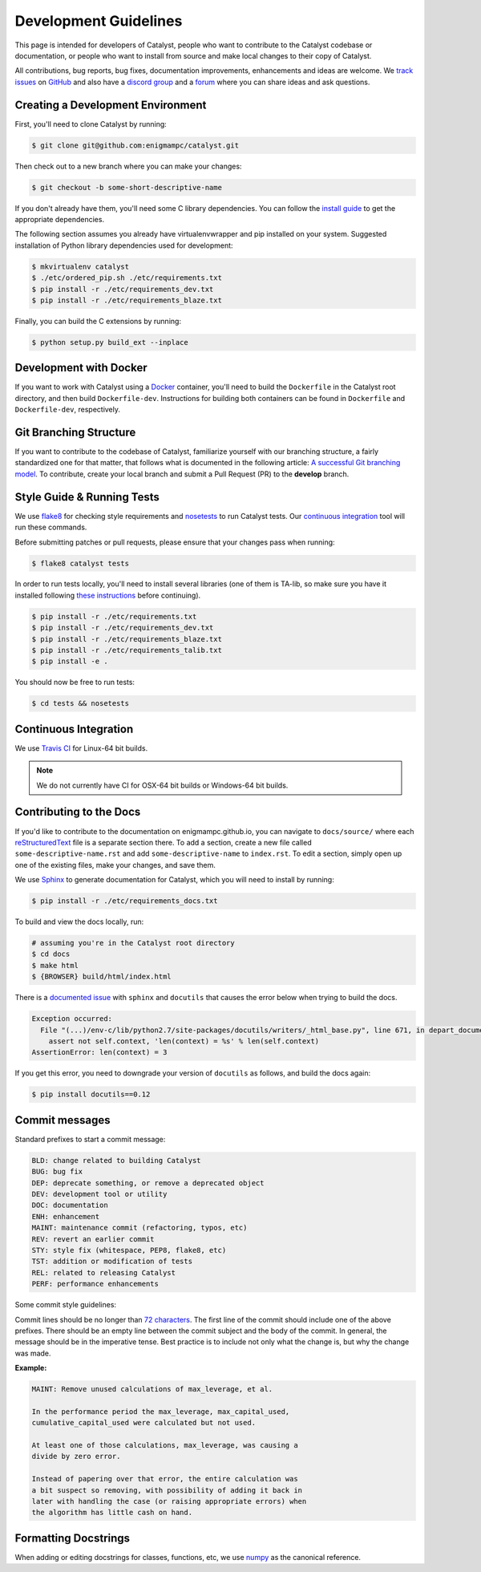 Development Guidelines
======================
This page is intended for developers of Catalyst, people who want to contribute
to the Catalyst codebase or documentation, or people who want to install from
source and make local changes to their copy of Catalyst.

All contributions, bug reports, bug fixes, documentation improvements,
enhancements and ideas are welcome.
We `track issues <https://github.com/enigmampc/catalyst/issues>`_ on
`GitHub <https://github.com/enigmampc/catalyst>`_ and also have a
`discord group <https://discord.gg/SJK32GY>`_ and a
`forum <https://forum.catalystcrypto.io>`_ where you can share ideas and ask
questions.

Creating a Development Environment
----------------------------------

First, you'll need to clone Catalyst by running:

.. code-block:: bash

   $ git clone git@github.com:enigmampc/catalyst.git

Then check out to a new branch where you can make your changes:

.. code-block:: bash
		
   $ git checkout -b some-short-descriptive-name

If you don't already have them, you'll need some C library dependencies. You can follow the `install guide <install.html>`_ to get the appropriate dependencies.

The following section assumes you already have virtualenvwrapper and pip installed on your system. Suggested installation of Python library dependencies used for development:

.. code-block:: bash

   $ mkvirtualenv catalyst
   $ ./etc/ordered_pip.sh ./etc/requirements.txt
   $ pip install -r ./etc/requirements_dev.txt
   $ pip install -r ./etc/requirements_blaze.txt 

Finally, you can build the C extensions by running:

.. code-block:: bash

   $ python setup.py build_ext --inplace

Development with Docker
-----------------------

If you want to work with Catalyst using a `Docker`__ container, you'll need to 
build the ``Dockerfile`` in the Catalyst root directory, and then build 
``Dockerfile-dev``. Instructions for building both containers can be found in 
``Dockerfile`` and ``Dockerfile-dev``, respectively.

__ https://docs.docker.com/get-started/
   
Git Branching Structure
-----------------------

If you want to contribute to the codebase of Catalyst, familiarize yourself with our branching structure, a fairly standardized one for that matter, that follows what is documented in the following article: `A successful Git branching model <http://nvie.com/posts/a-successful-git-branching-model/>`_. To contribute, create your local branch and submit a Pull Request (PR) to the **develop** branch.

.. image:: https://camo.githubusercontent.com/9bde6fb64a9542a572e0e2017cbb58d9d2c440ac/687474703a2f2f6e7669652e636f6d2f696d672f6769742d6d6f64656c4032782e706e67

Style Guide & Running Tests
---------------------------

We use `flake8`__ for checking style requirements and `nosetests`__ to run Catalyst tests. Our `continuous integration`__ tool will run these commands.

__ http://flake8.pycqa.org/en/latest/
__ http://nose.readthedocs.io/en/latest/
__ https://en.wikipedia.org/wiki/Continuous_integration

Before submitting patches or pull requests, please ensure that your changes pass when running:

.. code-block:: bash

   $ flake8 catalyst tests

In order to run tests locally, you'll need to install several libraries
(one of them is TA-lib, so make sure you have it installed following `these instructions`__ before continuing).

__ https://mrjbq7.github.io/ta-lib/install.html

.. code-block:: bash

   $ pip install -r ./etc/requirements.txt
   $ pip install -r ./etc/requirements_dev.txt
   $ pip install -r ./etc/requirements_blaze.txt
   $ pip install -r ./etc/requirements_talib.txt
   $ pip install -e .

You should now be free to run tests:

.. code-block:: bash

   $ cd tests && nosetests


Continuous Integration
----------------------

We use `Travis CI`__ for Linux-64 bit builds.

.. note::

   We do not currently have CI for OSX-64 bit builds or Windows-64 bit builds.

__ https://travis-ci.com/enigmampc/catalyst


Contributing to the Docs
------------------------

If you'd like to contribute to the documentation on enigmampc.github.io, you can navigate to ``docs/source/`` where each `reStructuredText <https://en.wikipedia.org/wiki/ReStructuredText>`_ file is a separate section there. To add a section, create a new file called ``some-descriptive-name.rst`` and add ``some-descriptive-name`` to ``index.rst``. To edit a section, simply open up one of the existing files, make your changes, and save them.

We use `Sphinx <http://www.sphinx-doc.org/en/stable/>`_ to generate documentation for Catalyst, which you will need to install by running:

.. code-block:: bash

   $ pip install -r ./etc/requirements_docs.txt

To build and view the docs locally, run:

.. code-block:: bash

   # assuming you're in the Catalyst root directory
   $ cd docs
   $ make html
   $ {BROWSER} build/html/index.html


There is a `documented issue <https://github.com/sphinx-doc/sphinx/issues/3212>`_ 
with ``sphinx`` and ``docutils`` that causes the error below when trying to build 
the docs.

.. code-block:: text

   Exception occurred:
     File "(...)/env-c/lib/python2.7/site-packages/docutils/writers/_html_base.py", line 671, in depart_document
       assert not self.context, 'len(context) = %s' % len(self.context)
   AssertionError: len(context) = 3

If you get this error, you need to downgrade your version of ``docutils`` as 
follows, and build the docs again:

.. code-block:: bash

   $ pip install docutils==0.12


Commit messages
---------------

Standard prefixes to start a commit message:

.. code-block:: text

   BLD: change related to building Catalyst
   BUG: bug fix
   DEP: deprecate something, or remove a deprecated object
   DEV: development tool or utility
   DOC: documentation
   ENH: enhancement
   MAINT: maintenance commit (refactoring, typos, etc)
   REV: revert an earlier commit
   STY: style fix (whitespace, PEP8, flake8, etc)
   TST: addition or modification of tests
   REL: related to releasing Catalyst
   PERF: performance enhancements


Some commit style guidelines:

Commit lines should be no longer than `72 characters <https://git-scm.com/book/en/v2/Distributed-Git-Contributing-to-a-Project>`_. The first line of the commit should include one of the above prefixes. There should be an empty line between the commit subject and the body of the commit. In general, the message should be in the imperative tense. Best practice is to include not only what the change is, but why the change was made.

**Example:**

.. code-block:: text

   MAINT: Remove unused calculations of max_leverage, et al.

   In the performance period the max_leverage, max_capital_used,
   cumulative_capital_used were calculated but not used.

   At least one of those calculations, max_leverage, was causing a
   divide by zero error.
   
   Instead of papering over that error, the entire calculation was
   a bit suspect so removing, with possibility of adding it back in
   later with handling the case (or raising appropriate errors) when
   the algorithm has little cash on hand.


Formatting Docstrings
---------------------

When adding or editing docstrings for classes, functions, etc, we use `numpy <https://github.com/numpy/numpy/blob/master/doc/HOWTO_DOCUMENT.rst.txt>`_ as the canonical reference.


